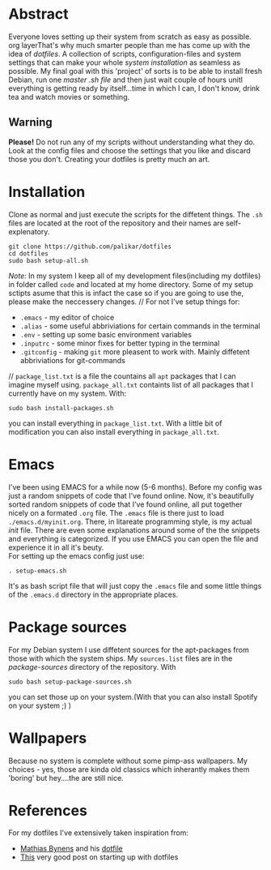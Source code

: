 #+STARTUP: overview


* Abstract 
Everyone loves setting up their system from scratch as easy as possible. org layerThat's why much smarter people than me has come up with the idea of /dotfiles/. A collection of scripts, configuration-files and system settings that can make your whole /system installation/ as seamless as possible. My final goal with this 'project' of sorts is to be able to install fresh Debian, run one /master .sh file/ and then just wait couple of hours unitl everything is getting ready by itself...time in which I can, I don't know, drink tea and watch movies or something.
** Warning
*Please!* Do not run any of my scripts without understanding what they do. Look at the config files and choose the settings that you like and discard those you don't. Creating your dotfiles is pretty much an art.

* Installation
Clone as normal and just execute the scripts for the diffetent things. The =.sh= files are located at the root of the repository and their names are self-explenatory.
#+BEGIN_EXAMPLE
git clone https://github.com/palikar/dotfiles
cd dotfiles
sudo bash setup-all.sh
#+END_EXAMPLE
/Note:/ In my system I keep all of my development files(including my dotfiles) in folder called =code= and located at my home directory. Some of my setup sctipts asume that this is infact the case so if you are going to use the, please make the neccessery changes.
//
For not I've setup things for:
+ =.emacs= - my editor of choice
+ =.alias= - some useful abbriviations for certain commands in the terminal
+ =.env= - setting up some basic environment variables
+ =.inputrc=  - some minor fixes for better typing in the terminal
+ =.gitconfig= - making =git= more pleasent to work with. Mainly diffetent abbriviations for git-commands
//
=package_list.txt= is a file the countains all =apt= packages that I can imagine myself using. =package_all.txt= containts list of all packages that I currently have on my system. With:
#+BEGIN_EXAMPLE
sudo bash install-packages.sh
#+END_EXAMPLE
you can install everything in =package_list.txt=. With a little bit of modification you can also install everything in =package_all.txt=. 
* Emacs
I've been using EMACS for a while now (5-6 months). Before my config was just a random snippets of code that I've found online. Now, it's beautifully sorted random snippets of code that I've found online, all put together nicely on a formated =.org= file. The =.emacs= file is there just to load =./emacs.d/myinit.org=. There, in litareate programming style, is my actual /init/ file. There are even some explanations around some of the the snippets and everything is categorized. If you use EMACS you can open the file and experience it in all it's beuty.
\\
For setting up the emacs config just use:
#+BEGIN_EXAMPLE
. setup-emacs.sh
#+END_EXAMPLE
It's as bash script file that will just copy the =.emacs= file and some little things of the =.emacs.d= directory in the appropriate places.
* Package sources
For my Debian system I use diffetent sources for the apt-packages from those with which the system ships. My =sources.list= files are in the /package-sources/ directory of the repository. With
#+BEGIN_EXAMPLE
sudo bash setup-package-sources.sh
#+END_EXAMPLE
you can set those up on your system.(With that you can also install Spotify on your system ;) )
* Wallpapers
Because no system is complete without some pimp-ass wallpapers. My choices - yes, those are kinda old classics which inherantly makes them 'boring' but hey....the are still nice.
* References
For my dotfiles I've extensively taken inspiration from:
- [[https://mathiasbynens.be/][Mathias Bynens]] and his [[https://github.com/mathiasbynens/dotfiles][dotfile]] 
- [[https://medium.com/@webprolific/getting-started-with-dotfiles-43c3602fd789][This]] very good post on starting up with dotfiles
